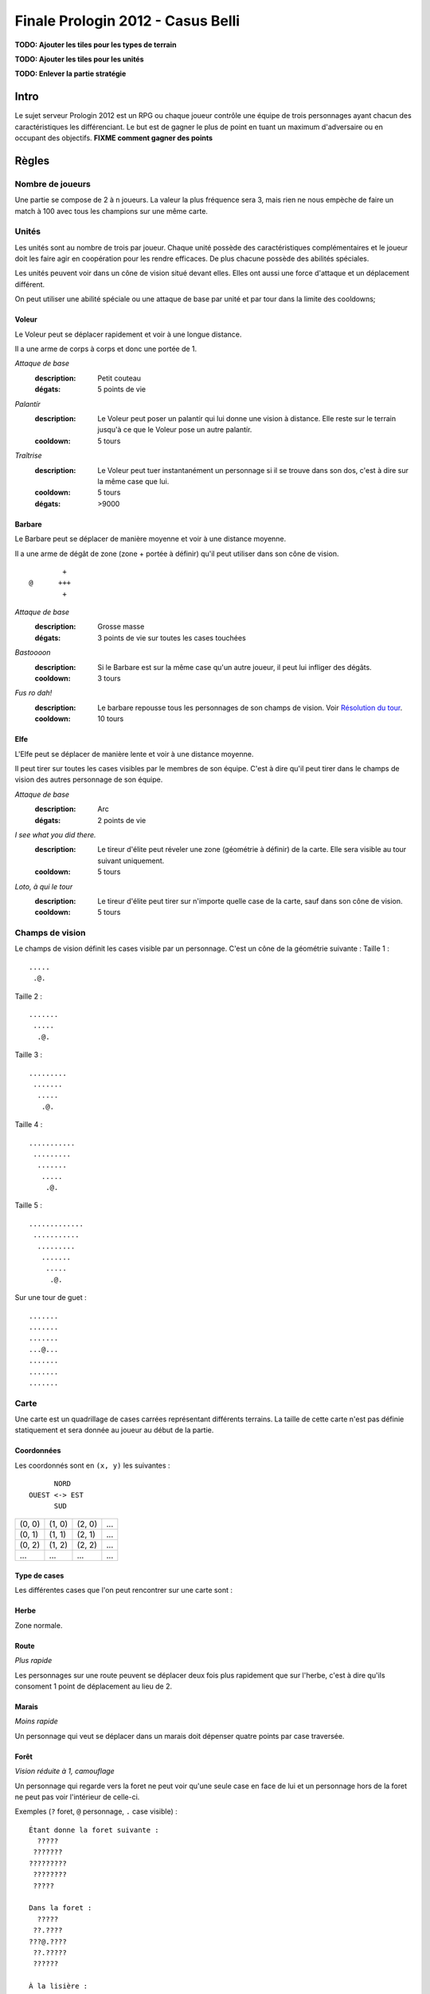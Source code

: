 ==================================
Finale Prologin 2012 - Casus Belli
==================================

**TODO: Ajouter les tiles pour les types de terrain**

**TODO: Ajouter les tiles pour les unités**

**TODO: Enlever la partie stratégie**

-----
Intro
-----

Le sujet serveur Prologin 2012 est un RPG ou chaque joueur contrôle une équipe
de trois personnages ayant chacun des caractéristiques les différenciant. Le
but est de gagner le plus de point en tuant un maximum d'adversaire ou en
occupant des objectifs. **FIXME comment gagner des points**

------
Règles
------

Nombre de joueurs
=================

Une partie se compose de 2 à ``n`` joueurs. La valeur la plus fréquence sera 3,
mais rien ne nous empèche de faire un match à 100 avec tous les champions sur
une même carte.

Unités
======

Les unités sont au nombre de trois par joueur. Chaque unité possède des
caractéristiques complémentaires et le joueur doit les faire agir en
coopération pour les rendre efficaces. De plus chacune possède des abilités
spéciales.

Les unités peuvent voir dans un cône de vision situé devant elles. Elles ont
aussi une force d'attaque et un déplacement différent.

On peut utiliser une abilité spéciale ou une attaque de base par unité et par
tour dans la limite des cooldowns;

Voleur
------

Le Voleur peut se déplacer rapidement et voir à une longue distance.

Il a une arme de corps à corps et donc une portée de 1.

*Attaque de base*
  :description: Petit couteau
  :dégats: 5 points de vie

*Palantír*
  :description: Le Voleur peut poser un palantír qui lui donne une vision à
    distance. Elle reste sur le terrain jusqu'à ce que le Voleur pose un autre
    palantír.
  :cooldown: 5 tours

*Traîtrise*
  :description: Le Voleur peut tuer instantanément un personnage si il se
    trouve dans son dos, c'est à dire sur la même case que lui.
  :cooldown: 5 tours
  :dégats: >9000

Barbare
-------

Le Barbare peut se déplacer de manière moyenne et voir à une distance moyenne.

Il a une arme de dégât de zone (zone + portée à définir) qu'il peut utiliser
dans son cône de vision.

::

          +
  @      +++
          +

*Attaque de base*
  :description: Grosse masse
  :dégats: 3 points de vie sur toutes les cases touchées

*Bastoooon*
  :description: Si le Barbare est sur la même case qu'un autre joueur, il peut
    lui infliger des dégâts.
  :cooldown: 3 tours

*Fus ro dah!*
  :description: Le barbare repousse tous les personnages de son champs de
    vision. Voir `Résolution du tour`_.
  :cooldown: 10 tours

Elfe
----

L'Elfe peut se déplacer de manière lente et voir à une distance moyenne.

Il peut tirer sur toutes les cases visibles par le membres de son équipe. C'est
à dire qu'il peut tirer dans le champs de vision des autres personnage de son
équipe.

*Attaque de base*
  :description: Arc
  :dégats: 2 points de vie

*I see what you did there.*
  :description: Le tireur d'élite peut réveler une zone (géométrie à définir)
    de la carte. Elle sera visible au tour suivant uniquement.
  :cooldown: 5 tours

*Loto, à qui le tour*
  :description: Le tireur d'élite peut tirer sur n'importe quelle case de la
    carte, sauf dans son cône de vision.
  :cooldown: 5 tours

Champs de vision
================

Le champs de vision définit les cases visible par un personnage. C'est un cône
de la géométrie suivante :
Taille 1 : ::

  .....
   .@.

Taille 2 : ::

  .......
   .....
    .@.

Taille 3 : ::

  .........
   .......
    .....
     .@.

Taille 4 : ::

  ...........
   .........
    .......
     .....
      .@.

Taille 5 : ::

  .............
   ...........
    .........
     .......
      .....
       .@.


Sur une tour de guet : ::

  .......
  .......
  .......
  ...@...
  .......
  .......
  .......

Carte
=====

Une carte est un quadrillage de cases carrées représentant différents terrains.
La taille de cette carte n'est pas définie statiquement et sera donnée au
joueur au début de la partie.

Coordonnées
-----------

Les coordonnés sont en ``(x, y)`` les suivantes : ::

          NORD
    OUEST <-> EST
          SUD


+--------+--------+--------+-----+
| (0, 0) | (1, 0) | (2, 0) | ... |
+--------+--------+--------+-----+
| (0, 1) | (1, 1) | (2, 1) | ... |
+--------+--------+--------+-----+
| (0, 2) | (1, 2) | (2, 2) | ... |
+--------+--------+--------+-----+
|  ...   |  ...   |  ...   | ... |
+--------+--------+--------+-----+

Type de cases
-------------

Les différentes cases que l'on peut rencontrer sur une carte sont :

Herbe
-----

Zone normale.

Route
-----

*Plus rapide*

Les personnages sur une route peuvent se déplacer deux fois plus rapidement que
sur l'herbe, c'est à dire qu'ils consoment 1 point de déplacement au lieu de
2.

Marais
------

*Moins rapide*

Un personnage qui veut se déplacer dans un marais doit dépenser quatre points
par case traversée.

Forêt
-----

*Vision réduite à 1, camouflage*

Un personnage qui regarde vers la foret ne peut voir qu'une seule case en face
de lui et un personnage hors de la foret ne peut pas voir l'intérieur de
celle-ci.

Exemples (``?`` foret, ``@`` personnage, ``.`` case visible) : ::

  Étant donne la foret suivante :
    ?????
   ???????
  ?????????
   ????????
   ?????

  Dans la foret :
    ?????
   ??.????
  ???@.????
   ??.?????
   ??????

  À la lisière :
  .........
   .......
    .....
    ?.@.?
   ???????
  ?????????
   ????????
   ??????

  À la lisière (2) :
         .....
    ?????....
   ??????...
  ??????.@.
   ????????
   ??????

  Hors de la foret :
    ?????
   ???????
  ?????????
   ????????
   ?????..
    .....
     .@.

Mur
---

*Infranchissable*

Un mur est une case opaque et infranchissable.

Tour de guet
------------

*Vision agrandie*

::

  .......
  .......
  .......
  ...@...
  .......
  .......
  .......

Un personnage sur une tour de guet gagne une vision circulaire de même taille
que sa vision naturelle.

Attaques
========

Les attaques sont données en position absolue sur la carte.

On peut attaquer ses propres personnages.

Mort
====

Un personnage meurt quand la valeur de ses points de vie est négative ou nulle.

Les points sont attribués selon ces trois règles (données par ordre de
précédence) :

1. Si un personnage meurt et alors qu'il s'est fait toucher par un allier et un
   un adversaire, aucun point n'est accordé.

2. Le personnage qui a tué fait gagner un point à son équipe.

2. Si un personnage tue un personage de sa propre équipe (y compris lui-même)
   l'équipe perd un point.

Un personnage mort réapparait à son point de départ (défini à la `Phase de
placement`_)

Cadavres
--------

Lorsque qu'un personange meurt on laisse sur sa case un "cadavre" afin de
signaler aux autres personnages sa mort. Cela permet de distinguer si un
personnage est juste sorti du champs de vision ou si il est mort. Le cadavre
reste en place un tour (ou plus, à définir).

Les cadavres ne sont pas visibles dans la pénombre (à définir).

HotSpot
=======

*À débattre.*

On peut définir un endroit spécial de la carte comme étant un "hotspot". C'est
une zone qui, si une équipe parvient à y rester seule pendant un certain nombre
de tours, donne un point.

Déroulement d'une partie
========================

Un partie dure un nombre déterminé de tours, donné aux joueurs en début de
partie. Le vainqueur est celui qui a le plus de points.

Phase de placement
------------------

Tous les personnages des joueurs partent de la même position (généralement au
milieu de la carte mais pas forcément). Ils disposent alors d'un nombre fixé de
tour pour déplacer leurs personnages jusqu'à des endroits de leur choix qui
seront leurs points de réapparition en cas de mort durant toute la partie.

Lors de cette phase de jeu, les personnages ne peuvent que bouger (ils ne
peuvent pas se tirer dessus par exemple durant toute la partie).

Phase de jeu
------------

La phase de jeu se découpe en deux étapes consécutives : attaque et
déplacement. Le champion donne ses ordres pour les deux tours ensembles, il ne
connait donc pas l'état intermédiaire.

Attaque
```````

Au début de cette phase le joueur obtient les informations du tours précédent
(pénombre). On peut attaquer toute case visible et dans la portée du
personnage. Il peut utiliser ses abilites spéciales lors de cette phase.

Déplacement
```````````

Une case peut accueillir un nombre quelconque de personnages. Tout le monde se
déplace en même temps

Pour déplacer un personnage le champion doit donner la liste des déplacements
relatifs qui composent le chemin.

*Pénombre*

Le déplacement s'effectue d'une case à une autre. Lorsque le personnage se
déplace il regarde systématiquement dans la direction du déplacement. On
consididère que le personnage se retourne instantanément.

Pour chaque case du déplacement on regarde si il y a un personnage ennemi dans
le champs de vision et on note son emplacement. Si un personnage se déplace en
même temps qu'un autre, on peut imaginer qu'ils se croisent alors il laissera
plusieurs traces consécutives. Lors de la phase suivante on donne au joueur la
liste des positions des personnages croisés en chemin. On ne donnera ni le
propriétaire du personnage ni sa classe.

Pour que la simulation soit correcte on fera se déplacer tous les personnages
en même temps. Le nombre de tours simulés pour chaque déplacement correspondra
au nombre de cases qui compose le chemin.  Ainsi si un personnage a un parcours
plus court de les autres il s'arrêtera plus tôt alors que les autres
personnages continueront de se déplacer.

Résolution du tour
------------------

Toutes attaques sont effecutées en même temps avec une priorité pour *FUS RO
DAH*. Les attaques sont données en position relative ainsi les personnages
peuvent toujours attaquer après *FUS RO DAH*.

Puis les personnages encore vivants se déplacement.

Implication des règles
======================

*FUS RO DAH* permet de :

- Fucker les attaques des autres personnages
- Accélérer le déplacement de ses personnages (avec une possibilité d'attaquer
  plus loin, car *FUS RO DAH* est résolu avant les autres attaques)

Se mettre à côté d'un "point de départ", tirer dès que quelqu'un ressuscite, et
le tuer en boucle.

Stratégie/alliance : si deux joueurs ont un point de départ proche, ils peuvent
se tuer en boucle et amasser beaucoup de points rapidement.
